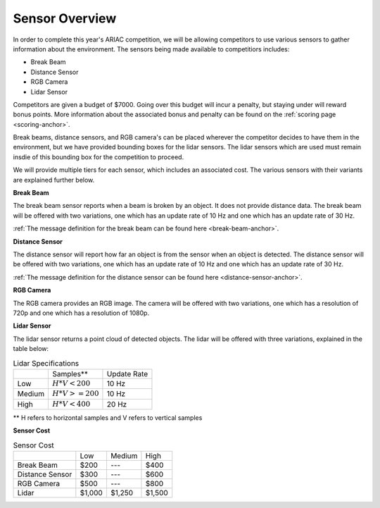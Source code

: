 .. _SENSOR_OVERVIEW:

===============
Sensor Overview
===============

In order to complete this year's ARIAC competition, we will be allowing competitors to use various sensors to gather information about the environment. The sensors being made available
to competitiors includes:

* Break Beam
* Distance Sensor
* RGB Camera
* Lidar Sensor

Competitors are given a budget of $7000. Going over this budget will incur a penalty, but staying under will reward bonus points. More information about the associated bonus and 
penalty can be found on the :ref:`scoring page <scoring-anchor>`.

Break beams, distance sensors, and RGB camera's can be placed wherever the competitor decides to have them in the environment, but we have provided bounding boxes for the lidar 
sensors. The lidar sensors which are used must remain insdie of this bounding box for the competition to proceed.

We will provide multiple tiers for each sensor, which includes an associated cost. The various sensors with their variants are explained further below.

**Break Beam**

The break beam sensor reports when a beam is broken by an object. It does not provide distance data. The break beam will be offered with two variations, one which has an update 
rate of 10 Hz and one which has an update rate of 30 Hz.

:ref:`The message definition for the break beam can be found here <break-beam-anchor>`.

**Distance Sensor**

The distance sensor will report how far an object is from the sensor when an object is detected. The distance sensor will be offered with two variations, one which has an update 
rate of 10 Hz and one which has an update rate of 30 Hz.

:ref:`The message definition for the distance sensor can be found here <distance-sensor-anchor>`.

**RGB Camera**

The RGB camera provides an RGB image. The camera will be offered with two variations, one which has a resolution of 720p and one which has a resolution of 1080p.

**Lidar Sensor**

The lidar sensor returns a point cloud of detected objects. The lidar will be offered with three variations, explained in the table below:

.. table:: Lidar Specifications
   :class: centered-table

   +----------+-----------------+----------------+
   |          |  Samples**      |  Update Rate   |
   +----------+-----------------+----------------+
   | Low      | :math:`H*V<200` |  10 Hz         |
   +----------+-----------------+----------------+
   | Medium   | :math:`H*V>=200`|  10 Hz         |
   +----------+-----------------+----------------+
   | High     | :math:`H*V<400` |  20 Hz         |
   +----------+-----------------+----------------+

** H refers to horizontal samples and V refers to vertical samples

**Sensor Cost**

.. table:: Sensor Cost
   :class: centered-table

   +-------------------+-----------------+----------------+------------+
   |                   |  Low            |  Medium        | High       |
   +-------------------+-----------------+----------------+------------+
   | Break Beam        | $200            |  ---           | $400       |
   +-------------------+-----------------+----------------+------------+
   | Distance Sensor   | $300            |  ---           | $600       |
   +-------------------+-----------------+----------------+------------+
   | RGB Camera        | $500            |  ---           | $800       |
   +-------------------+-----------------+----------------+------------+
   | Lidar             | $1,000          | $1,250         | $1,500     |
   +-------------------+-----------------+----------------+------------+
